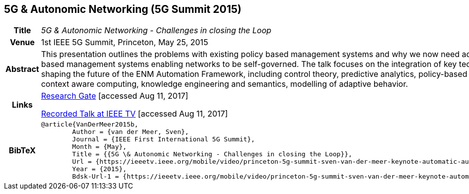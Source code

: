 == 5G & Autonomic Networking (5G Summit 2015)

[width="100%",cols="15%,90%"]
|===

h| Title
e| 5G & Autonomic Networking - Challenges in closing the Loop

h| Venue
| 1st IEEE 5G Summit, Princeton, May 25, 2015

h| Abstract
| This presentation outlines the problems with existing policy based management systems and why we now need adaptive policy based management systems enabling networks to be self-governed. The talk focuses on the integration of key technologies shaping the future of the ENM Automation Framework, including control theory, predictive analytics, policy-based management context aware computing, knowledge engineering and semantics, modelling of adaptive behavior.

h| Links
| link:https://www.researchgate.net/publication/277329201_5G_Autonomic_Networking_-_Challenges_in_closing_the_Loop[Research Gate] [accessed Aug 11, 2017]

link:https://ieeetv.ieee.org/mobile/video/princeton-5g-summit-sven-van-der-meer-keynote-automatic-automation[Recorded Talk at IEEE TV] [accessed Aug 11, 2017]

h| BibTeX
a|
[source,bibtex]
----
@article{VanDerMeer2015b,
	Author = {van der Meer, Sven},
	Journal = {IEEE First International 5G Summit},
	Month = {May},
	Title = {{5G \& Autonomic Networking - Challenges in closing the Loop}},
	Url = {https://ieeetv.ieee.org/mobile/video/princeton-5g-summit-sven-van-der-meer-keynote-automatic-automation},
	Year = {2015},
	Bdsk-Url-1 = {https://ieeetv.ieee.org/mobile/video/princeton-5g-summit-sven-van-der-meer-keynote-automatic-automation}}
----

|===

